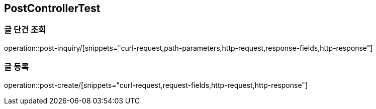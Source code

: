 == PostControllerTest

=== 글 단건 조회
operation::post-inquiry/[snippets="curl-request,path-parameters,http-request,response-fields,http-response"]

=== 글 등록
operation::post-create/[snippets="curl-request,request-fields,http-request,http-response"]
